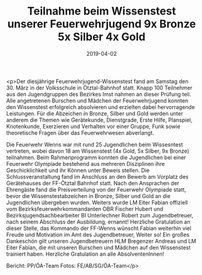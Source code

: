 #+TITLE: Teilnahme beim Wissenstest unserer Feuerwehrjugend 9x Bronze 5x Silber 4x Gold
#+DATE: 2019-04-02
#+FACEBOOK_URL: https://facebook.com/ffwenns/posts/2642388935836215

<p>Der diesjährige Feuerwehrjugend-Wissenstest fand am Samstag den 30. März in der Volksschule in Ötztal-Bahnhof statt.
Knapp 100 Teilnehmer aus den Jugendgruppen des Bezirkes Imst nahmen an dieser Prüfung teil. Alle angetretenen Burschen und Mädchen der Feuerwehrjugend konnten den Wissenstest erfolgreich absolvieren und erzielten dabei hervorragende Leistungen. Für die Abzeichen in Bronze, Silber und Gold werden unter anderem die Themen wie Gerätekunde, Dienstgrade, Erste Hilfe, Planspiel, Knotenkunde, Exerzieren und Verhalten vor einer Gruppe, Funk sowie theoretische Fragen über das Feuerwehrwesen abverlangt.

Die Feuerwehr Wenns war mit rund 25 Jugendlichen beim Wissesntest vertreten, wobei davon 18 am Wissenstest (4x Gold, 5x Silber, 9x Bronze) teilnahmen.
Beim Rahmenprogramm konnten die Jugendlichen bei einer Feuerwehr Olympiade bestehend aus mehreren Disziplinen ihre Geschicklichkeit und ihr Können unter Beweis stellen.
Die Schlussveranstaltung fand im Anschluss an den Bewerb am Vorplatz des Gerätehauses der FF-Ötztal Bahnhof statt.
Nach den Ansprachen der Ehrengäste fand die Preisverteilung von der Feuerwehr Olympiade statt, bevor die Wissenstestabzeichen in Bronze, Silber und Gold an die Jugendlichen übergeben wurden.
Weiters wurde LM Eiter Fabian offiziell vom Bezirksfeuerwehrkommandanten OBR Fischer Hubert und Bezirksjugendsachbearbeiter BI Unterlechner Robert zum Jugendbetreuer, nach seinem Abschluss der Ausbildung, ernannt!
Herzliche Gratulation an dieser Stelle, das Kommando der FF-Wenns wünscht Fabian weiterhin viel Freude und Motivation im Amt des Jugendbetreuer, Weiter so! 
Ein großes Dankeschön gilt unseren Jugendbetreuern HLM Bregenzer Andreas und LM Eiter Fabian, die mit unseren Burschen und Mädchen auf den Wissenstest trainiert haben. Herzliche Gratulation an alle AbsolventenInnen! 

Bericht: PP/ÖA-Team
Fotos: FE/AB/SG/ÖA-Team</p>
